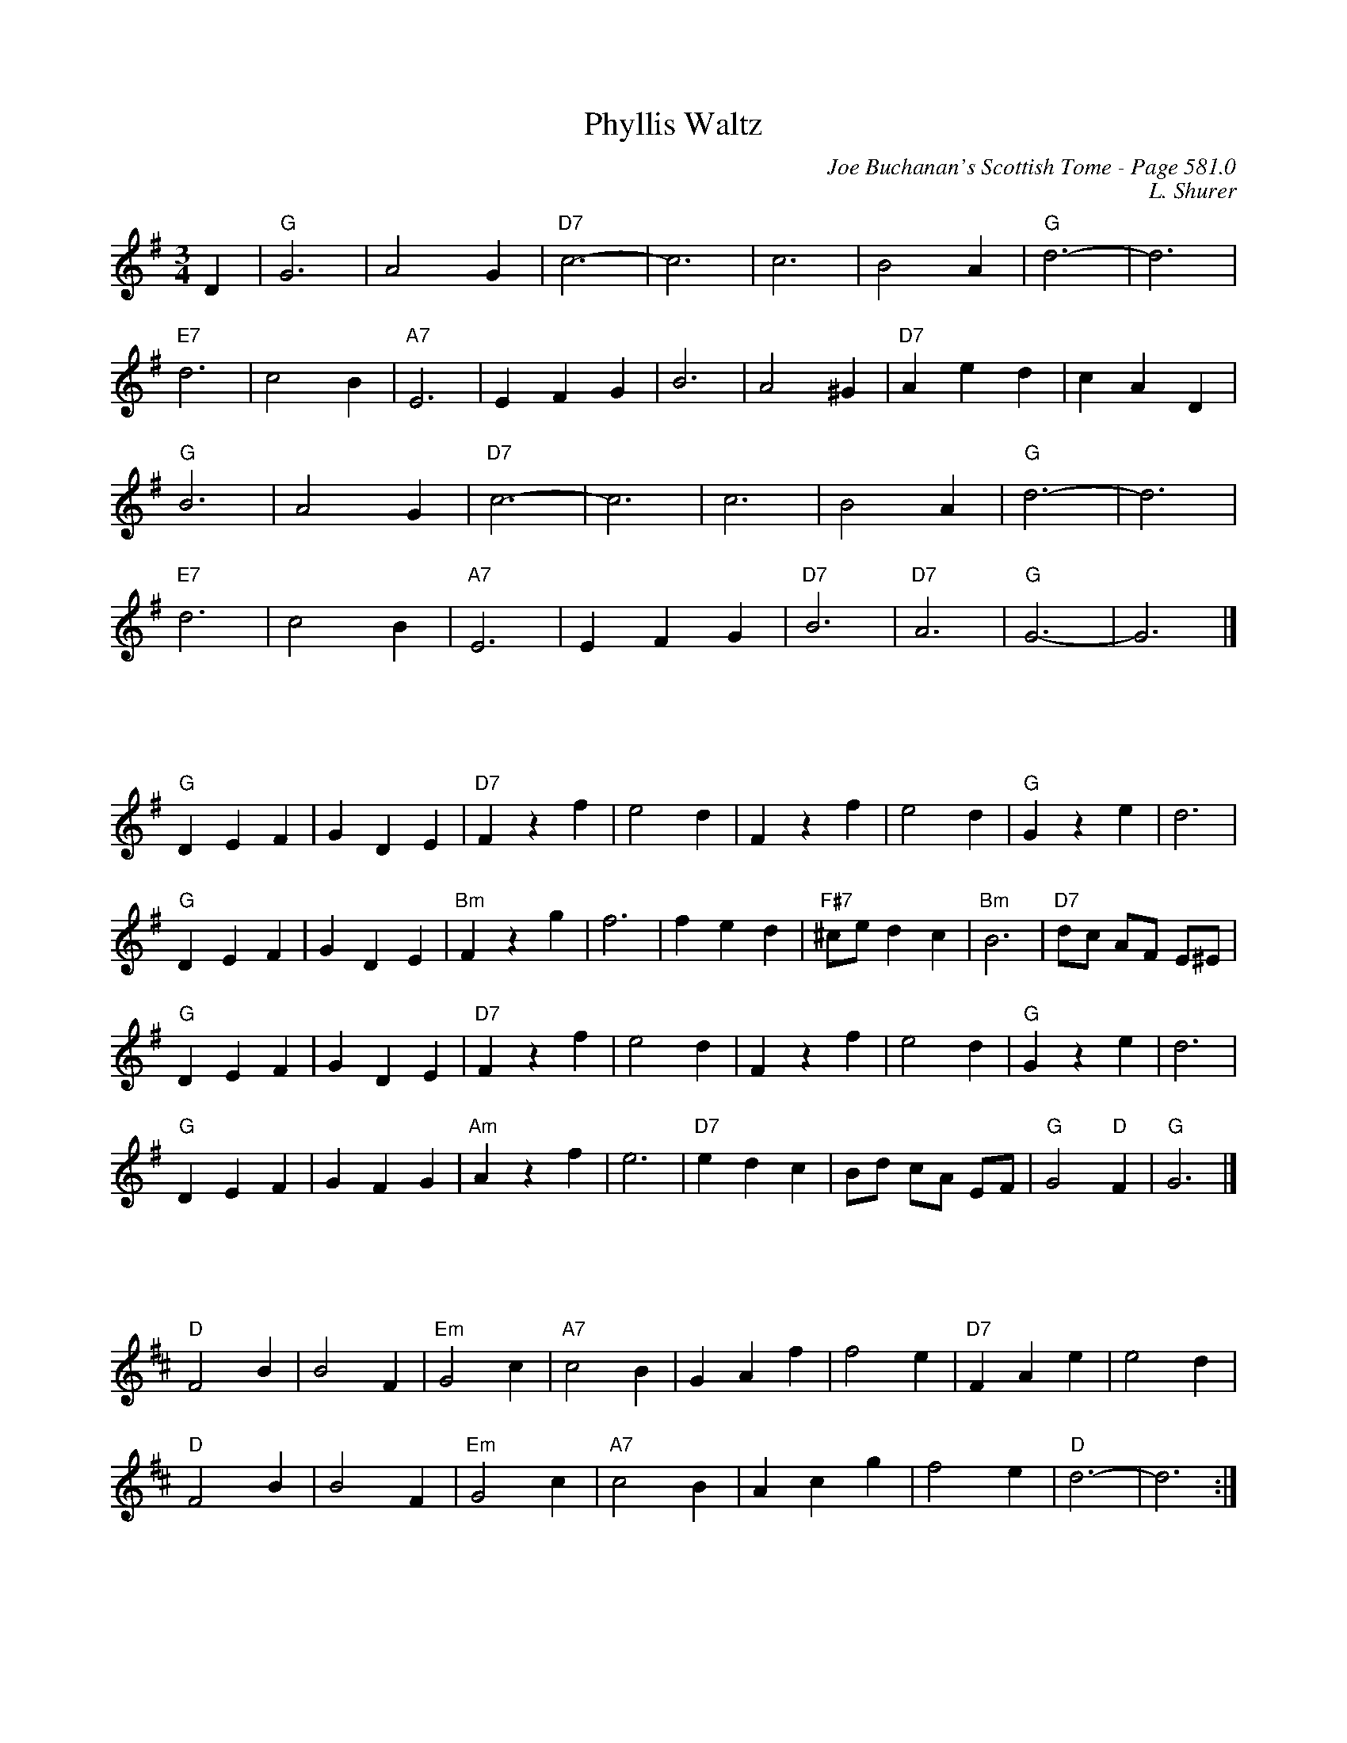 X:997
T:Phyllis Waltz
C:Joe Buchanan's Scottish Tome - Page 581.0
I:581 0
Z:Carl Allison
C:L. Shurer
R:Waltz
L:1/4
M:3/4
K:G
D | "G"G3 | A2 G | "D7"c3- | c3 | c3 | B2 A | "G"d3- | d3 |
"E7"d3 | c2 B | "A7"E3 | E F G | B3 | A2 ^G | "D7"A e d | c A D |
"G"B3 | A2 G | "D7"c3- | c3 | c3 | B2 A | "G"d3- | d3 |
"E7"d3 | c2 B | "A7"E3 | E F G | "D7"B3 | "D7"A3 | "G"G3- | G3 |]
%%vskip 50
"G"D E F | G D E | "D7"F z f | e2 d | F z f | e2 d | "G"G z e | d3 |
"G"D E F | G D E | "Bm"F z g | f3 | f e d | "F#7"^c/e/ d c | "Bm"B3 | "D7"d/c/ A/F/ E/^E/ |
"G"D E F | G D E | "D7"F z f | e2 d | F z f | e2 d | "G"G z e | d3 |
"G"D E F | G F G | "Am"A z f | e3 | "D7"e d c | B/d/ c/A/ E/F/ | "G"G2 "D"F | "G"G3 |]
%%vskip 50
[K:D]"D"F2 B |B2 F | "Em"G2 c | "A7"c2 B | G A f | f2 e | "D7"FAe | e2 d |
"D"F2 B | B2 F | "Em"G2 c | "A7"c2 B | Acg | f2 e | "D"d3- | d3 :|]
